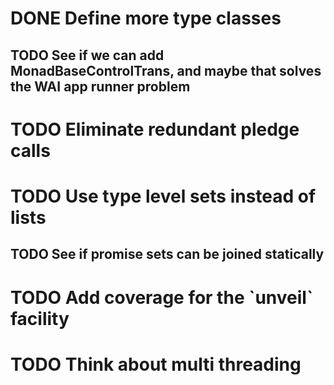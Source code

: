 * DONE Define more type classes
** TODO See if we can add MonadBaseControlTrans, and maybe that solves the WAI app runner problem
* TODO Eliminate redundant pledge calls
* TODO Use type level sets instead of lists
** TODO See if promise sets can be joined statically
* TODO Add coverage for the `unveil` facility
* TODO Think about multi threading
